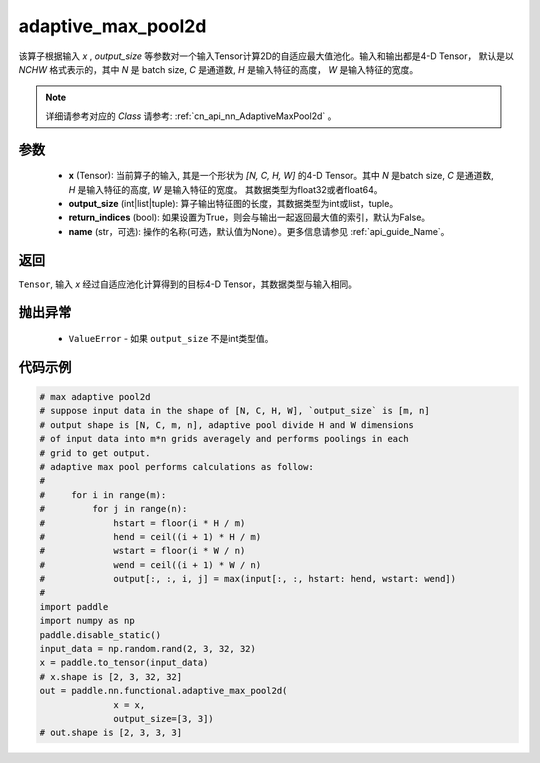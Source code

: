 .. _cn_api_nn_functional_adaptive_max_pool2d:


adaptive_max_pool2d
-------------------------------

.. py:function:: paddle.nn.functional.adaptive_max_pool2d(x, output_size, return_indices=False, name=None)

该算子根据输入 `x` , `output_size` 等参数对一个输入Tensor计算2D的自适应最大值池化。输入和输出都是4-D Tensor，
默认是以 `NCHW` 格式表示的，其中 `N` 是 batch size, `C` 是通道数, `H` 是输入特征的高度， `W` 是输入特征的宽度。

.. note::
   详细请参考对应的 `Class` 请参考: :ref:`cn_api_nn_AdaptiveMaxPool2d` 。


参数
:::::::::
    - **x** (Tensor): 当前算子的输入, 其是一个形状为 `[N, C, H, W]` 的4-D Tensor。其中 `N` 是batch size, `C` 是通道数, `H` 是输入特征的高度, `W` 是输入特征的宽度。 其数据类型为float32或者float64。
    - **output_size** (int|list|tuple): 算子输出特征图的长度，其数据类型为int或list，tuple。
    - **return_indices** (bool): 如果设置为True，则会与输出一起返回最大值的索引，默认为False。
    - **name** (str，可选): 操作的名称(可选，默认值为None）。更多信息请参见 :ref:`api_guide_Name`。

返回
:::::::::
``Tensor``, 输入 `x` 经过自适应池化计算得到的目标4-D Tensor，其数据类型与输入相同。

抛出异常
:::::::::
    - ``ValueError`` - 如果 ``output_size`` 不是int类型值。

代码示例
:::::::::

.. code-block:: python

        # max adaptive pool2d
        # suppose input data in the shape of [N, C, H, W], `output_size` is [m, n]
        # output shape is [N, C, m, n], adaptive pool divide H and W dimensions
        # of input data into m*n grids averagely and performs poolings in each
        # grid to get output.
        # adaptive max pool performs calculations as follow:
        #
        #     for i in range(m):
        #         for j in range(n):
        #             hstart = floor(i * H / m)
        #             hend = ceil((i + 1) * H / m)
        #             wstart = floor(i * W / n)
        #             wend = ceil((i + 1) * W / n)
        #             output[:, :, i, j] = max(input[:, :, hstart: hend, wstart: wend])
        #
        import paddle
        import numpy as np
        paddle.disable_static()
        input_data = np.random.rand(2, 3, 32, 32)
        x = paddle.to_tensor(input_data)
        # x.shape is [2, 3, 32, 32]
        out = paddle.nn.functional.adaptive_max_pool2d(
                      x = x,
                      output_size=[3, 3])
        # out.shape is [2, 3, 3, 3]

